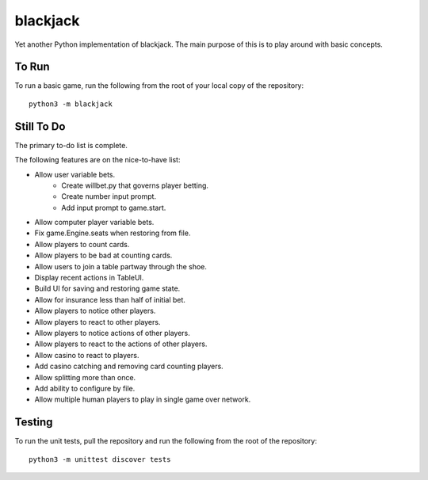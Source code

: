=========
blackjack
=========

Yet another Python implementation of blackjack. The main purpose of 
this is to play around with basic concepts.


To Run
------
To run a basic game, run the following from the root of your local copy
of the repository::

    python3 -m blackjack


Still To Do
-----------
The primary to-do list is complete.

The following features are on the nice-to-have list:

* Allow user variable bets.
    * Create willbet.py that governs player betting.
    * Create number input prompt.
    * Add input prompt to game.start.
* Allow computer player variable bets.
* Fix game.Engine.seats when restoring from file.
* Allow players to count cards.
* Allow players to be bad at counting cards.
* Allow users to join a table partway through the shoe.
* Display recent actions in TableUI.
* Build UI for saving and restoring game state.
* Allow for insurance less than half of initial bet.
* Allow players to notice other players.
* Allow players to react to other players.
* Allow players to notice actions of other players.
* Allow players to react to the actions of other players.
* Allow casino to react to players.
* Add casino catching and removing card counting players.
* Allow splitting more than once.
* Add ability to configure by file.
* Allow multiple human players to play in single game over network.


Testing
-------
To run the unit tests, pull the repository and run the following from 
the root of the repository::

    python3 -m unittest discover tests

